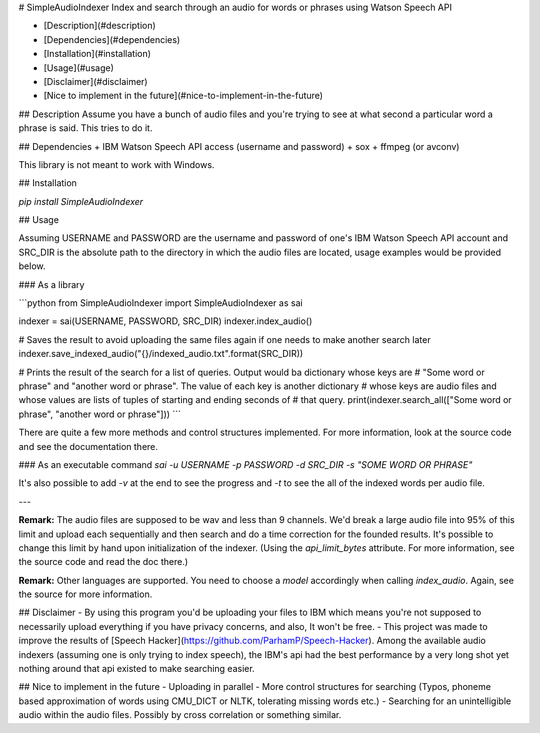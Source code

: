 # SimpleAudioIndexer
Index and search through an audio for words or phrases using Watson Speech API

- [Description](#description)
- [Dependencies](#dependencies)
- [Installation](#installation)
- [Usage](#usage)
- [Disclaimer](#disclaimer)
- [Nice to implement in the future](#nice-to-implement-in-the-future)

## Description
Assume you have a bunch of audio files and you're trying to see at what second a particular word a phrase is said. This tries to do it.


## Dependencies
+ IBM Watson Speech API access (username and password)
+ sox
+ ffmpeg (or avconv)

This library is not meant to work with Windows.

## Installation

`pip install SimpleAudioIndexer`

## Usage

Assuming USERNAME and PASSWORD are the username and password of one's IBM Watson Speech API account and SRC_DIR is the absolute path to the directory in which the audio files are located, usage examples would be provided below.

### As a library

```python
from SimpleAudioIndexer import SimpleAudioIndexer as sai

indexer = sai(USERNAME, PASSWORD, SRC_DIR)
indexer.index_audio()

# Saves the result to avoid uploading the same files again if one needs to make another search later
indexer.save_indexed_audio("{}/indexed_audio.txt".format(SRC_DIR))

# Prints the result of the search for a list of queries. Output would ba dictionary whose keys are 
# "Some word or phrase" and "another word or phrase". The value of each key is another dictionary 
# whose keys are audio files and whose values are lists of tuples of starting and ending seconds of 
# that query.
print(indexer.search_all(["Some word or phrase", "another word or phrase"]))
```

There are quite a few more methods and control structures implemented. For more information, look at the source code and see the documentation there. 

### As an executable command
`sai -u USERNAME -p PASSWORD -d SRC_DIR -s "SOME WORD OR PHRASE"`

It's also possible to add `-v` at the end to see the progress and `-t` to see the all of the indexed words per audio file.

---

**Remark:** The audio files are supposed to be wav and less than 9 channels. We'd break a large audio file into 95% of this limit and upload each sequentially and then search and do a time correction for the founded results. It's possible to change this limit by hand upon initialization of the indexer. (Using the `api_limit_bytes` attribute. For more information, see the source code and read the doc there.)

**Remark:** Other languages are supported. You need to choose a `model` accordingly when calling `index_audio`. Again, see the source for more information.

## Disclaimer
- By using this program you'd be uploading your files to IBM which means you're not supposed to necessarily upload everything if you have privacy concerns, and also, It won't be free.
- This project was made to improve the results of [Speech Hacker](https://github.com/ParhamP/Speech-Hacker). Among the available audio indexers (assuming one is only trying to index speech), the IBM's api had the best performance by a very long shot yet nothing around that api existed to make searching easier.


## Nice to implement in the future
- Uploading in parallel
- More control structures for searching (Typos, phoneme based approximation of words using CMU_DICT or NLTK, tolerating missing words etc.)
- Searching for an unintelligible audio within the audio files. Possibly by cross correlation or something similar.
